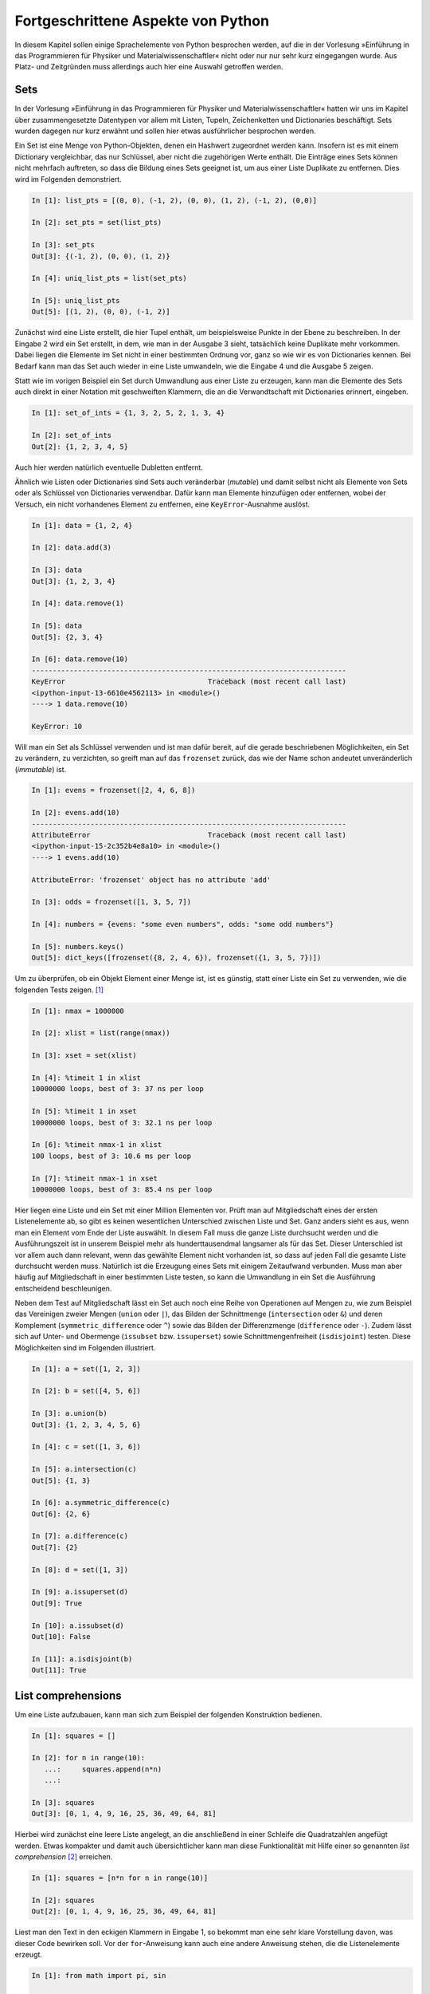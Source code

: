 .. _advanced:

***********************************
Fortgeschrittene Aspekte von Python
***********************************

In diesem Kapitel sollen einige Sprachelemente von Python besprochen
werden, auf die in der Vorlesung »Einführung in das Programmieren für Physiker
und Materialwissenschaftler« nicht oder nur nur sehr kurz eingegangen
wurde. Aus Platz- und Zeitgründen muss allerdings auch hier eine Auswahl
getroffen werden.

====
Sets
====

In der Vorlesung »Einführung in das Programmieren für Physiker und
Materialwissenschaftler« hatten wir uns im Kapitel über zusammengesetzte
Datentypen vor allem mit Listen, Tupeln, Zeichenketten und Dictionaries
beschäftigt. Sets wurden dagegen nur kurz erwähnt und sollen hier etwas
ausführlicher besprochen werden.

Ein Set ist eine Menge von Python-Objekten, denen ein Hashwert zugeordnet
werden kann. Insofern ist es mit einem Dictionary vergleichbar, das nur
Schlüssel, aber nicht die zugehörigen Werte enthält. Die Einträge eines
Sets können nicht mehrfach auftreten, so dass die Bildung eines Sets
geeignet ist, um aus einer Liste Duplikate zu entfernen. Dies wird im
Folgenden demonstriert.

.. sourcecode:: ipython

   In [1]: list_pts = [(0, 0), (-1, 2), (0, 0), (1, 2), (-1, 2), (0,0)]

   In [2]: set_pts = set(list_pts)
   
   In [3]: set_pts
   Out[3]: {(-1, 2), (0, 0), (1, 2)}
   
   In [4]: uniq_list_pts = list(set_pts)
   
   In [5]: uniq_list_pts
   Out[5]: [(1, 2), (0, 0), (-1, 2)]

Zunächst wird eine Liste erstellt, die hier Tupel enthält, um beispielsweise
Punkte in der Ebene zu beschreiben. In der Eingabe 2 wird ein Set erstellt,
in dem, wie man in der Ausgabe 3 sieht, tatsächlich keine Duplikate mehr
vorkommen. Dabei liegen die Elemente im Set nicht in einer bestimmten Ordnung vor, 
ganz so wie wir es von Dictionaries kennen. Bei Bedarf kann man das Set auch
wieder in eine Liste umwandeln, wie die Eingabe 4 und die Ausgabe 5 zeigen.

Statt wie im vorigen Beispiel ein Set durch Umwandlung aus einer Liste zu
erzeugen, kann man die Elemente des Sets auch direkt in einer Notation mit
geschweiften Klammern, die an die Verwandtschaft mit Dictionaries erinnert,
eingeben.

.. sourcecode:: ipython

   In [1]: set_of_ints = {1, 3, 2, 5, 2, 1, 3, 4}
   
   In [2]: set_of_ints
   Out[2]: {1, 2, 3, 4, 5}

Auch hier werden natürlich eventuelle Dubletten entfernt.

Ähnlich wie Listen oder Dictionaries sind Sets auch veränderbar (*mutable*) und
damit selbst nicht als Elemente von Sets oder als Schlüssel von Dictionaries
verwendbar. Dafür kann man Elemente hinzufügen oder entfernen, wobei der
Versuch, ein nicht vorhandenes Element zu entfernen, eine ``KeyError``-Ausnahme
auslöst.

.. sourcecode:: ipython

   In [1]: data = {1, 2, 4}
   
   In [2]: data.add(3)
   
   In [3]: data
   Out[3]: {1, 2, 3, 4}
   
   In [4]: data.remove(1)
   
   In [5]: data
   Out[5]: {2, 3, 4}

   In [6]: data.remove(10)
   ---------------------------------------------------------------------------
   KeyError                                  Traceback (most recent call last)
   <ipython-input-13-6610e4562113> in <module>()
   ----> 1 data.remove(10)

   KeyError: 10

Will man ein Set als Schlüssel verwenden und ist man dafür bereit, auf die gerade
beschriebenen Möglichkeiten, ein Set zu verändern, zu verzichten, so greift man
auf das ``frozenset`` zurück, das wie der Name schon andeutet unveränderlich
(*immutable*) ist.

.. sourcecode:: ipython

   In [1]: evens = frozenset([2, 4, 6, 8])
   
   In [2]: evens.add(10)
   ---------------------------------------------------------------------------
   AttributeError                            Traceback (most recent call last)
   <ipython-input-15-2c352b4e8a10> in <module>()
   ----> 1 evens.add(10)

   AttributeError: 'frozenset' object has no attribute 'add'
   
   In [3]: odds = frozenset([1, 3, 5, 7])
   
   In [4]: numbers = {evens: "some even numbers", odds: "some odd numbers"}
   
   In [5]: numbers.keys()
   Out[5]: dict_keys([frozenset({8, 2, 4, 6}), frozenset({1, 3, 5, 7})])

Um zu überprüfen, ob ein Objekt Element einer Menge ist, ist es günstig,
statt einer Liste ein Set zu verwenden, wie die folgenden Tests zeigen.
[#ipython]_

.. sourcecode:: ipython

   In [1]: nmax = 1000000

   In [2]: xlist = list(range(nmax))

   In [3]: xset = set(xlist)

   In [4]: %timeit 1 in xlist
   10000000 loops, best of 3: 37 ns per loop

   In [5]: %timeit 1 in xset
   10000000 loops, best of 3: 32.1 ns per loop

   In [6]: %timeit nmax-1 in xlist
   100 loops, best of 3: 10.6 ms per loop

   In [7]: %timeit nmax-1 in xset
   10000000 loops, best of 3: 85.4 ns per loop

Hier liegen eine Liste und ein Set mit einer Million Elementen vor. Prüft man
auf Mitgliedschaft eines der ersten Listenelemente ab, so gibt es keinen
wesentlichen Unterschied zwischen Liste und Set. Ganz anders sieht es aus,
wenn man ein Element vom Ende der Liste auswählt. In diesem Fall muss die
ganze Liste durchsucht werden und die Ausführungszeit ist in unserem Beispiel
mehr als hunderttausendmal langsamer als für das Set. Dieser Unterschied ist
vor allem auch dann relevant, wenn das gewählte Element nicht vorhanden ist,
so dass auf jeden Fall die gesamte Liste durchsucht werden muss. Natürlich
ist die Erzeugung eines Sets mit einigem Zeitaufwand verbunden. Muss man aber
häufig auf Mitgliedschaft in einer bestimmten Liste testen, so kann die Umwandlung
in ein Set die Ausführung entscheidend beschleunigen.

Neben dem Test auf Mitgliedschaft lässt ein Set auch noch eine Reihe von
Operationen auf Mengen zu, wie zum Beispiel das Vereinigen zweier Mengen (``union``
oder ``|``), das Bilden der Schnittmenge (``intersection`` oder ``&``) und deren
Komplement (``symmetric_difference`` oder ``^``) sowie das Bilden der Differenzmenge
(``difference`` oder ``-``). Zudem lässt sich auf Unter- und Obermenge (``issubset``
bzw. ``issuperset``) sowie Schnittmengenfreiheit (``isdisjoint``) testen. Diese
Möglichkeiten sind im Folgenden illustriert.

.. sourcecode:: ipython

   In [1]: a = set([1, 2, 3])
   
   In [2]: b = set([4, 5, 6])
   
   In [3]: a.union(b)
   Out[3]: {1, 2, 3, 4, 5, 6}
   
   In [4]: c = set([1, 3, 6])
   
   In [5]: a.intersection(c)
   Out[5]: {1, 3}
   
   In [6]: a.symmetric_difference(c)
   Out[6]: {2, 6}
   
   In [7]: a.difference(c)
   Out[7]: {2}
   
   In [8]: d = set([1, 3])
   
   In [9]: a.issuperset(d)
   Out[9]: True
   
   In [10]: a.issubset(d)
   Out[10]: False
   
   In [11]: a.isdisjoint(b)
   Out[11]: True

.. _listcomprehensions:

===================
List comprehensions
===================

Um eine Liste aufzubauen, kann man sich zum Beispiel der folgenden Konstruktion
bedienen.

.. sourcecode:: ipython

   In [1]: squares = []
   
   In [2]: for n in range(10):
      ...:     squares.append(n*n)
      ...:     
   
   In [3]: squares
   Out[3]: [0, 1, 4, 9, 16, 25, 36, 49, 64, 81]

Hierbei wird zunächst eine leere Liste angelegt, an die anschließend in einer
Schleife die Quadratzahlen angefügt werden. Etwas kompakter und damit auch
übersichtlicher kann man diese Funktionalität mit Hilfe einer so genannten
*list comprehension* [#listcomprehension]_ erreichen. 

.. sourcecode:: ipython

   In [1]: squares = [n*n for n in range(10)]
   
   In [2]: squares
   Out[2]: [0, 1, 4, 9, 16, 25, 36, 49, 64, 81]

Liest man den Text in den eckigen Klammern in Eingabe 1, so bekommt man eine
sehr klare Vorstellung davon, was dieser Code bewirken soll. Vor der
``for``-Anweisung kann auch eine andere Anweisung stehen, die die Listenelemente
erzeugt.

.. sourcecode:: ipython

   In [1]: from math import pi, sin
   
   In [2]: [(0.1*pi*n, sin(0.1*pi*n)) for n in range(6)]
   Out[2]: [(0.0, 0.0),
    (0.3141592653589793, 0.3090169943749474),
    (0.6283185307179586, 0.5877852522924731),
    (0.9424777960769379, 0.8090169943749475),
    (1.2566370614359172, 0.9510565162951535),
    (1.5707963267948966, 1.0)]

List comprehensions sind nicht nur häufig übersichtlicher, sondern in der
Ausführung auch etwas schneller. [#timeit]_

.. sourcecode:: ipython

   In [1]: %%timeit result = []
      ...: for n in range(1000):
      ...:     result.append(n*n)
      ...: 
   10000 loops, best of 3: 91.8 µs per loop
   
   In [2]: %timeit result = [n*n for n in range(1000)]
   10000 loops, best of 3: 54.4 µs per loop

In unserem Fall ist die list comprehension also um fast einen Faktor 1,7 schneller.

Die Syntax von list comprehensions ist nicht auf die bisher beschriebenen
einfachen Fälle beschränkt. Sie lässt zum Beispiel auch das Schachteln von
Schleifen zu.

.. sourcecode:: ipython

   In [1]: [x**y for y in range(1, 4) for x in range(2, 5)]
   Out[1]: [2, 3, 4, 4, 9, 16, 8, 27, 64]
   
   In [2]: result = []
   
   In [3]: for y in range(1, 4):
      ...:     for x in range(2, 5):
      ...:         result.append(x**y)
      ...:      
   
   In [4]: result
   Out[4]: [2, 3, 4, 4, 9, 16, 8, 27, 64]

Wie man sieht, sind die ``for``-Schleifen in der list comprehension von der
äußersten zur innersten Schleife anzugeben, wobei man auch mehr als zwei Schleifen
schachteln kann.

Man kann das Hinzufügen zur Liste zusätzlich noch von Bedingungen abhängig machen.
Im folgenden Beispiel wird das Tupel nur in die Liste aufgenommen, wenn die erste
Zahl ohne Rest durch die zweite Zahl teilbar ist.

.. sourcecode:: ipython

   In [1]: [(x, y) for x in range(1, 11) for y in range(2, x) if x % y==0]
   Out[1]: [(4, 2), (6, 2), (6, 3), (8, 2), (8, 4), (9, 3), (10, 2), (10, 5)]

Als kleines Anwendungsbeispiel betrachten wir den Quicksort-Algorithmus zur
Sortierung von Listen. Die Idee hierbei besteht darin, ein Listenelement zu
nehmen und die kleineren Elemente in einer rekursiv sortierten Liste diesem
Element voranzustellen und die anderen Elemente sortiert anzuhängen.

.. sourcecode:: ipython

   In [1]: def quicksort(x):
      ...:     if len(x) < 2: return x
      ...:     return (quicksort([y for y in x[1:] if y < x[0]])
      ...:             +x[0:1]
      ...:             +quicksort([y for y in x[1:] if x[0] <= y]))
   
   In [2]: import random
   
   In [3]: liste = [random.randint(1, 100) for n in range(10)]
   
   In [4]: liste
   Out[4]: [51, 93, 66, 62, 46, 87, 91, 41, 3, 40]
   
   In [5]: quicksort(liste)
   Out[5]: [3, 40, 41, 46, 51, 62, 66, 87, 91, 93]

Das Konzept der list comprehension lässt sich auch auf Sets und Dictionaries
übertragen. Letzteres ist im folgenden Beispiel gezeigt.

.. sourcecode:: ipython

   In [25]: s = 'Augsburg'

   In [26]: {x: s.count(x) for x in s}
   Out[26]: {'A': 1, 'b': 1, 'r': 1, 's': 1, 'u': 2, 'g': 2}

Wie wir gesehen haben, kann eine list comprehension zum einen aus einer Liste
durch Anwendung einer Funktion eine andere Liste machen und zum anderen
Listenelemente zur Aufnahme in die neue Liste mit Hilfe einer Bedingung
auswählen. Diese beiden Komponenten können gemeinsam oder auch einzeln
vorkommen.  In letzterem Fall kann man alternativ die ``map``-Funktion bzw. die
``filter``-Funktion verwenden. Beide sind zentrale Elemente des so genannten
funktionalen Programmierens. 

``map`` wendet die im ersten Argument angegebene Funktion auf die im zweiten
Argument angegebene Liste an. Um eine Liste von Quadratzahlen zu erzeugen,
kann man statt einer expliziten ``for``-Schleife auch eine der beiden
folgenden Möglichkeiten verwenden:

.. sourcecode:: ipython

   In [1]: [x*x for x in range(1, 11)]
   Out[1]: [1, 4, 9, 16, 25, 36, 49, 64, 81, 100]
   
   In [2]: quadrate = map(lambda x: x*x, range(1, 11))

   In [3]: list(quadrate)
   Out[3]: [1, 4, 9, 16, 25, 36, 49, 64, 81, 100]

Eine nützliche Anwendung der ``map``-Funktion besteht darin, die nach dem
Einlesen numerischer Daten zunächst vorhandenen Strings in Floats umzuwandeln:

.. sourcecode:: ipython

   In [1]: s = "0.1 0.2 0.4 -0.5"
   
   In [2]: zeilenelemente = map(float, s.split())

   In [3]: list(zeilenelemente)
   Out[3]: [0.1, 0.2, 0.4, -0.5]

Bei der ``filter``-Funktion muss die als erstes Argument angegebene Funktion
einen Wahrheitswert zurückgeben, der darüber entscheidet, ob ein Element
der Sequenz im zweiten Argument übernommen wird oder nicht.

.. sourcecode:: ipython

   In [1]: initialen = filter(lambda x: x.isupper(), 'Albert Einstein')

   In [2]: "".join(initialen)
   Out[2]: 'AE'

Zur Abwechslung haben wir hier statt einer Liste eine Zeichenkette verwendet,
die Zeichen für Zeichen abgearbeitet wird. Das Ergebnis enthält die Großbuchstaben
der Zeichenkette.

Zu den wesentlichen Elementen des funktionalen Programmierens gehört auch die
``reduce``-Funktion. Während sie in Python 2 noch zum normalen Sprachumfang
gehörte, muss sie in Python 3 aus dem ``functools``-Modul importiert werden
[#gvrblog]_. Tatsächlich gibt es für viele Anwendungsfälle angepasste
Funktionen als Ersatz, wie wir gleich noch sehen werden.

Als erstes Argument muss ``reduce`` eine Funktion bekommen, die
zwei Argumente verarbeitet. ``reduce`` wendet dann die Funktion auf die ersten
beiden Elemente der als zweites Argument angegebenen Liste an, verarbeitet dann
entsprechend das Ergebnis und das dritte Element der Liste und fährt so fort
bis das Ende der Liste erreicht ist. Die folgende Implementation der Fakultät
illustriert dies.

.. sourcecode:: ipython

   In [1]: import functools
   
   In [2]: factorial = lambda n: functools.reduce(lambda x, y: x*y, range(1, n+1))
   
   In [3]: factorial(6)
   Out[3]: 720

Entsprechend lässt sich auch die Summe der Elemente einer Liste bestimmen.

.. sourcecode:: ipython

   In [1]: reduce(lambda x, y: x+y, [0.1, 0.3, 0.7])
   Out[1]: 1.1
   
   In [2]: sum([0.1, 0.3, 0.7])
   Out[2]: 1.1

Wie die zweite Eingabe zeigt, stellt Python zu diesem Zweck auch direkt die
``sum``-Funktion zur Verfügung. Ähnliches gilt für die Verwendung der Oder- und
der Und-Verknüpfung in der ``reduce``-Funktion, die direkt durch die ``any``-
bzw. ``all``-Funktion abgedeckt werden.

.. sourcecode:: ipython

   In [1]: any([x % 2 for x in [2, 5, 6]])
   Out[1]: True
   
   In [2]: all([x % 2 for x in [2, 5, 6]])
   Out[2]: False

In der ersten Eingabe wird überprüft, ob mindestens ein Element der Liste
ungerade ist, während die zweite Eingabe überprüft, ob alle Elemente ungerade
sind.

Zum Abschluss dieses Kapitels wollen wir noch zwei äußerst praktische
eingebaute Funktionen erwähnen, die, falls sie nicht existieren würden, mit
list comprehensions realisiert werden könnten. Häufig benötigt man bei der
Iteration über eine Liste in einer ``for``-Schleife noch den Index des
betreffenden Eintrags. Dies lässt sich mit Hilfe der ``enumerate``-Funktion
sehr einfach realisieren.

.. sourcecode:: ipython

   In [1]: for nr, text in enumerate(['eins', 'zwei', 'drei']):
      ...:     print(nr+1, text)
      ...:     
   1 eins
   2 zwei
   3 drei

Die ``enumerate``-Funktion gibt also für jedes Element der Liste ein Tupel
zurück, das aus dem Index und dem entsprechenden Element besteht. Dabei beginnt
die Zählung wie immer in Python bei Null.

Es kommt auch immer wieder vor, dass man zwei oder mehr Listen parallel in einer
``for``-Schleife abarbeiten möchte. Dann ist die ``zip``-Funktion von Nutzen,
die aus den Einträgen mit gleichem Index nach dem Reißverschlussprinzip Tupel
zusammenbaut.

.. sourcecode:: ipython

   In [1]: a = [1, 2, 3]
   
   In [2]: b = [4, 5, 6]
   
   In [3]: ab = zip(a, b)

   In [4]: list(ab)
   Out[4]: [(1, 4), (2, 5), (3, 6)]

Sollten die beteiligten Listen verschieden lang sein, so ist die Länge der
neuen Liste durch die kürzeste der eingegebenen Listen bestimmt.

Man kann die ``zip``-Funktion zum Beispiel dazu verwenden, um elegant
Mittelwerte aus aufeinanderfolgenden Listenelementen zu berechnen.

.. sourcecode:: ipython

   In [1]: data = [1, 4, 5, 3, -1, 2]
   
   In [2]: for x, y in zip(data[:-1], data[1:]):
      ...:     print((x+y)/2)
      ...:     
   2.5
   4.5
   4.0
   1.0
   0.5

.. _generatoren:

==========================
Generatoren und Iteratoren
==========================

Es kommt häufig vor, dass man Listen mit einer list comprehension erzeugt, nur
um anschließend über diese Liste zu iterieren. Dabei reicht es völlig aus, wenn
die jeweiligen Elemente erst bei Bedarf erzeugt werden. Somit ist es nicht mehr
erforderlich, die ganze Liste im Speicher bereitzuhalten, was bei großen Listen
durchaus zum Problem werden könnte.

Will man die Listenerzeugung vermeiden, so kann man statt einer
list comprehension einen Generatorausdruck verwenden. Die beiden unterscheiden
sich syntaktisch dadurch, dass die umschließenden eckigen Klammern der
list comprehension durch runde Klammern ersetzt werden.

.. sourcecode:: ipython

   In [1]: quadrate = (x*x for x in xrange(4))
   
   In [2]: quadrate
   Out[2]: <generator object <genexpr> at 0x39e4a00>
   
   In [3]: for q in quadrate:
      ...:     print q
      ...:     
   0
   1
   4
   9

Man kann die Werte des Generatorausdruck auch explizit durch Verwendung der
zugehörigen ``__next__``-Methode abrufen. Allerdings sind die Werte nach dem obigen
Beispiel bereits abgearbeitet, so dass die ``__next__``-Methode in einer
``StopIteration``-Ausnahme resultiert. Damit wird angezeigt, dass bereits alle
Wert ausgegeben wurden. Die ``StopIteration``-Ausnahme war auch in der
``for``-Schleife verantwortlich dafür, dass diese beendet wurde.

.. sourcecode:: ipython

   In [4]: next(quadrate)
   ---------------------------------------------------------------------------
   StopIteration                             Traceback (most recent call last)
   <ipython-input-4-ec579e92187a> in <module>()
   ----> 1 quadrate.next()
   
   StopIteration: 
   
   In [5]: quadrate = (x*x for x in xrange(4))
   
   In [6]: next(quadrate)
   Out[6]: 0
   
   In [7]: next(quadrate)
   Out[7]: 1
   
   In [8]: next(quadrate)
   Out[8]: 4
   
   In [9]: next(quadrate)
   Out[9]: 9


   In [10]: next(quadrate)
   ---------------------------------------------------------------------------
   StopIteration                             Traceback (most recent call last)
   <ipython-input-10-ec579e92187a> in <module>()
   ----> 1 quadrate.next()
   
   StopIteration: 

In Eingabe 5 wurde der Generatorausdruck neu initialisiert, so dass er wieder
vier Werte liefern konnte. Am Ende wird dann wiederum die
``StopIteration``-Ausnahme ausgelöst. Natürlich kann man diese Ausnahme auch
abfangen, wie in folgendem Beispiel gezeigt wird.

.. sourcecode:: ipython

   In [1]: def q():
      ...:     try:
      ...:         return quadrate.next()
      ...:     except StopIteration:
      ...:         return "Das war's mit den Quadratzahlen."
      ...:     
   
   In [2]: quadrate = (x*x for x in xrange(4))
   
   In [3]: [q() for n in range(5)]
   Out[3]: [0, 1, 4, 9, "Das war's mit den Quadratzahlen."]

Aus Sequenzen kann man mit Hilfe der eingebauten ``iter``-Funktion Iteratoren
konstruieren.

.. sourcecode:: ipython

   In [1]: i = iter([1, 2, 3])
   
   In [2]: next(i)
   Out[2]: 1
   
   In [3]: next(i)
   Out[3]: 2
   
   In [4]: next(i)
   Out[4]: 3
   
   In [5]: next(i)
   ---------------------------------------------------------------------------
   StopIteration                             Traceback (most recent call last)
   <ipython-input-5-e590fe0d22f8> in <module>()
   ----> 1 next(i)
   
   StopIteration:

In der Eingabe 1 wird ein Iterator erzeugt, der über eine ``__next__``-Methode
verfügt und nach dem Abarbeiten der Liste eine ``StopIteration``-Ausnahme
auslöst. Iteratoren kann man auch über eine Klassendefinition erhalten, wie im
folgenden Beispiel für die Fibonacci-Zahlen gezeigt ist.

.. sourcecode:: ipython

   In [1]: class Fibonacci(object):
      ...:     def __init__(self, nmax):
      ...:         self.nmax = nmax 
      ...:         self.a = 0
      ...:         self.b = 1
      ...:     def __iter__(self):    
      ...:         return self
      ...:     def __next__(self):
      ...:         if self.nmax == 0:
      ...:             raise StopIteration
      ...:         self.b, self.a = self.b+self.a, self.b
      ...:         self.nmax = self.nmax-1
      ...:         return self.a
      ...:     
   
   In [2]: for n in Fibonacci(10):
      ...:     print(n, end=' ')
      ...:     
   1 1 2 3 5 8 13 21 34 55

Die ``__iter__``-Methode dieser Klasse gibt sich selbst zurück, während die
``__next__``-Methode das jeweils nächste Element zurückgibt. Nachdem die
ersten ``nmax`` Elemente der Fibonacci-Reihe erzeugt wurden, wird eine
``StopIteration``-Ausnahme ausgelöst, die zur Beendung der ``for``-Schleife in
Eingabe 2 führt.

Normalerweise wird es einfacher sein, statt einer solchen Klassendefinition
einen Generator zu schreiben. Dieser sieht auf den ersten Blick wie eine
Funktionsdefinition aus. Allerdings ist die ``return``-Anweisung durch eine
``yield``-Anweisung ersetzt, die dafür verantwortlich ist, den jeweils nächsten
Wert zurückzugeben. Bemerkenswert ist im Vergleich zu Funktionen außerdem, dass
die Werte der Funktionsvariablen nicht verlorengehen. Das folgende Beispiel
erzeugt die ersten Zeilen eines pascalschen Dreiecks.

.. sourcecode:: ipython

   In [1]: def pascaltriangle(n):
      ...:     coeff = 1
      ...:     yield coeff
      ...:     for m in range(n):
      ...:         coeff = coeff*(n-m)/(m+1)
      ...:         yield coeff
      ...:     raise StopIteration
   
   In [2]: for n in range(11):
      ...:     print " ".join(str(p).center(3) for p in pascaltriangle(n)).center(50)
      ...:     
                           1                         
                         1   1                       
                       1   2   1                     
                     1   3   3   1                   
                   1   4   6   4   1                 
                 1   5   10  10  5   1               
               1   6   15  20  15  6   1             
             1   7   21  35  35  21  7   1           
           1   8   28  56  70  56  28  8   1         
         1   9   36  84 126 126  84  36  9   1       
       1   10  45 120 210 252 210 120  45  10  1

In der letzten Zeile fungieren die Klammern der ``join``-Methode gleichzeitig als Klammern
für den Generatorausdruck.

|weiterfuehrend| Man kann ``yield`` auch benutzen, um Werte in die Funktion
einzuspeisen.  Auf diese Weise erhält man eine Koroutine. Dieses Konzept soll
hier jedoch nicht weiter diskutiert werden.

Abschließend sei noch erwähnt, dass das ``itertools``-Modul eine ganze Reihe von
nützlichen Iteratoren zur Verfügung stellt. Als Beispiel mögen Permutationen dienen.

.. sourcecode:: ipython

   In [1]: import itertools
   
   In [2]: for s in itertools.permutations("ABC"):
      ...:     print s
      ...:     
   ('A', 'B', 'C')
   ('A', 'C', 'B')
   ('B', 'A', 'C')
   ('B', 'C', 'A')
   ('C', 'A', 'B')
   ('C', 'B', 'A')


===========
Dekoratoren
===========

Dekoratoren sind ein Programmierkonstrukt, das man gelegentlich gewinnbringend
einsetzen kann, wie wir im Folgenden sehen werden. Aber selbst wenn man keine
eigenen Dekoratoren programmieren möchte, sollte man zumindest das Konzept
kennen. Es kommt immer wieder vor, dass bei der Verwendung von fremden
Python-Paketen Dekoratoren zum Einsatz kommen. Dies kann dann zum Beispiel
folgendermaßen aussehen:

.. code-block:: python

   @login_required
   def myfunc():
       """this function should only be executable by users properly logged in"""
       pass

Der Operator ``@`` weist hier auf die Verwendung eines Dekorators hin.

Bevor wir uns aber mit Dekoratoren beschäftigen, ist es nützlich, so genannte
Closures [#closure]_ zu diskutieren. Das Konzept soll an einem einfachen Beispiel
erläutert werden.

.. sourcecode:: ipython

   In [1]: def add_tax(taxrate):
      ...:     def _add_tax(value):
      ...:         return value*(1+0.01*taxrate)
      ...:     return _add_tax
      ...: 
   
   In [2]: add_mwst = add_tax(19)
   
   In [3]: add_reduzierte_mwst = add_tax(7)
   
   In [4]: for f in [add_mwst, add_reduzierte_mwst]:
      ...:     print('{:.2f}'.format(f(10)))
      ...:     
   11.90
   10.70

Mit ``add_tax`` haben wir hier eine Funktion definiert, die wiederum eine
Funktion zurückgibt. Das Interessante an dieser Konstruktion ist, dass die
zurückgegebene Funktion sich den Kontext merkt, in dem sie erzeugt wurde. In
unserem Beispiel bedeutet das, dass die Funktion ``_add_tax`` auf den Wert der
Variable ``taxrate``, also den Steuersatz, auch später noch zugreifen kann.
Dies wird deutlich, wenn wir zur Addition des vollen Mehrwertsteuersatzes die
Funktion ``add_mwst`` definieren.  Hierbei wird der Variable ``taxrate`` der
Wert 19 mitgegeben, der später beim Aufruf von ``add_mwst`` noch zur Verfügung
steht. Entsprechend definieren wir eine Funktion zur Addition des reduzierten
Mehrwertsteuersatzes. Am Beispiel der abschließenden Schleife wird deutlich,
dass die Funktionen wie gewünscht funktionieren.

Kommen wir nun zurück zu den Dekoratoren. Diese erlauben es, Funktionen oder
Klassen mit Zusatzfunktionalität zu versehen oder diese zu modifizieren. Wir
wollen uns hier auf Funktionen beschränken. Betrachten wir als ein erstes
Beispiel den folgenden Code:

.. sourcecode:: ipython

   In [1]: def register(func):
      ...:     print('{} registered'.format(func.__name__))
      ...:     return func
      ...: 
   
   In [2]: @register
      ...: def myfunc():
      ...:     print('executing myfunc')
      ...:     
   myfunc registered
   
   In [3]: myfunc()
   executing myfunc
   
   In [4]: @register
      ...: def myotherfunc():
      ...:     print('executing myotherfunc')
      ...:     
   myotherfunc registered
   
   In [5]: myotherfunc()
   executing myotherfunc

Hier haben wir zunächst einen Dekorator ``register`` definiert, der als
Argument eine Funktion erhält. Bevor er sie unverändert zurückgibt, registriert
er die Funktion, was hier durch eine einfache Ausgabe nur angedeutet wird. Der
Dekorator kann nun verwendet werden, indem vor der gewünschten Funktion die
Zeile ``@register`` eingefügt wird. Wie schon erwähnt, gibt der Operator ``@``
an, dass hier ein Dekorator verwendet wird, die folgende Funktion also
dekoriert wird. In der Eingabe 2 wird ``myfunc`` als Argument an ``register``
übergeben. Bei der Auswertung der Funktionsdefinition wird nun der
Ausgabebefehl ausgeführt. Später erfolgt dies nicht mehr, da der Dekorator
``register`` die Funktion ja unverändert zurückgegeben hat. Die Eingabe 4
zeigt, dass der Dekorator mit einer beliebigen Funktion verwendet werden kann.

Wenden wir uns nun einem etwas komplexeren Beispiel zu.
Wir haben in dem untenstehenden Code-Beispiel in den Zeilen 17-21 die
Minimalvariante einer rekursiven Funktion für die Berechnung der Fakultät
programmiert. Diese Funktion soll nun so modifiziert werden, dass
Logging-Information ausgegeben wird. Zu Beginn der Funktion soll ausgegeben
werden, mit welchem Argument die Funktion aufgerufen wurde und am Ende sollen
zusätzlich das Ergebnis und die seit dem Aufruf verstrichene Zeit ausgegeben
werden.

Natürlich könnte die entsprechende Funktionalität direkt in die Funktion
programmiert werden, aber es spricht einiges dagegen, so vorzugehen.  Die
Fähigkeit, Logging-Information auszugeben, hat nichts mit der Berechnung der
Fakultät zu tun, und daher ist es besser, die beiden Funktionalitäten sauber zu
trennen. Dies wird deutlich, wenn man bedenkt, dass die Ausgabe von
Logging-Information vor allem in der Entwicklungsphase erforderlich ist und
später wahrscheinlich entfernt werden soll. Dann müsste man wieder in das
Innere der Funktion eingreifen und die richtigen Zeilen identifizieren, die
entfernt werden müssen. Außerdem ist die Ausgabe von Logging-Information etwas,
was nicht nur für unsere spezielle Funktion nützlich ist, sondern auch in
anderen Fällen verwendet werden kann. Dies spricht wiederum dafür, diese
Funktionalität aus der eigentlichen Funktion fernzuhalten.

Genau dieses Ziel ist in dem folgenden Code realisiert, in dem die Funktion
``factorial`` mit einem Dekorator versehen ist.

.. code-block:: python
   :linenos:
   
   import time
   from itertools import chain

   def logging(func):
       def func_with_log(*args, **kwargs):
           argumente = ', '.join(map(repr, chain(args, kwargs.items())))
           print('calling {}({})'.format(func.__name__, argumente))
           start = time.time()
           result = func(*args, **kwargs)
           elapsed = time.time()-start
           print('got {}({}) = {} in {:5.3f} ms'.format(
                   func.__name__, argumente, result, elapsed*1000
                                                       ))
           return result
       return func_with_log
           
   @logging
   def factorial(n):
       if n == 1:
           return 1
       else:
           return n*factorial(n-1)

   factorial(5)

Sehen wir uns nun also den Dekorator ``logging`` in den Zeilen 4-14 an. Wie
schon angedeutet, wird die Funktion ``factorial`` als Argument ``func`` an die
Funktion ``logging`` übergeben. Der wesentliche Teil von ``logging`` besteht
darin, eine neue Funktion, die hier den Namen ``func_with_log`` trägt, zu
definieren, die die Funktion ``func`` ersetzen wird. Die Definition in den Zeilen
5-13 ist absichtlich allgemeiner gehalten als es für uns Beispiel notwendig
wäre. So lässt sich der Dekorator auch in anderen Fällen direkt einsetzen.
Daher lassen wir in Zeile 5 eine allgemeine Übergabe von Variablen in einem
Tupel ``args`` und einem Dictionary ``kwargs`` zu.

Die zugehörigen Werte werden in der Zeile 6 durch Kommas separiert zu einem
String zusammengebaut. Dabei übernimmt die aus dem ``itertools``-Modul
importierte Funktion ``chain`` die Aufgabe, die Elemente des Tupels ``args`` und der
Schlüssel-Wert-Tupel des Dictionaries ``kwargs`` zu einer einzigen Sequenz
zusammenzufassen. Mit Hilfe der ``map``-Funktion wird zu jedem Element mit
Hilfe der ``repr``-Funktion die zugehörige Darstellung erzeugt. Die
``join``-Funktion baut diese Darstellung schließlich zu einem String zusammen.
Nachdem dieses Verfahren etwas komplexer ist, sei angemerkt, dass dieses
Vorgehen nichts mit dem Dekorator an sich zu tun hat. Vielmehr ist es durch
unsere Anforderung bedingt, Logging-Information einschließlich der
Aufrufparameter ausgeben zu können, und dies nicht nur für die
``factorial``-Funktion, sondern in einem möglichst allgemeinen Fall. Die
Ausgabe der Logging-Information erfolgt in Zeile 7. Zeile 8 bestimmt den
Startzeitpunkt. In diesem Zusammenhang wurde in Zeile 1 das ``time``-Modul
importiert.

Nach diesen Vorarbeiten wird in Zeile 9 die eigentliche Funktion, die die
Fakultät berechnen soll, aufgerufen. Typischerweise wird die ursprüngliche
Funktion tatsächlich aufgerufen. Allerdings ist dies nicht unbedingt notwendig.
Man könnte stattdessen hier einfach einen Hinweis ausgeben, dass nun die Fakultät
zu berechnen wäre. Auf diese Weise würde man jedoch kein Ergebnis für die 
Fakultät erhalten.

Nachdem die ``factorial``-Funktion ihr Ergebnis zurückgegeben hat, wird in
Zeile 10 die verstrichene Zeit bestimmt und in Zeile 11 in Millisekunden
gemeinsam mit dem Ergebnis ausgegeben. Abschließend soll die dekorierte
Funktion das berechnete Resultat zurückgeben. Damit ist die Definition der
dekorierten Funktion beendet und der Dekorator gibt diese Funktion in Zeile 14
zurück.

Ruft man in Zeile 24 nun die Funktion ``factorial`` auf, so wird wegen des
``logging``-Dekorators in Wirklichkeit die gerade besprochene, dekorierte
Funktion ausgeführt. Man erhält somit die folgende Ausgabe:


.. code-block:: python

   calling factorial(5)
   calling factorial(4)
   calling factorial(3)
   calling factorial(2)
   calling factorial(1)
   got factorial(1) = 1 in 0.004 ms
   got factorial(2) = 2 in 0.085 ms
   got factorial(3) = 6 in 0.163 ms
   got factorial(4) = 24 in 0.281 ms
   got factorial(5) = 120 in 0.524 ms

In dieser Ausgabe ist gut zu sehen, wie durch die rekursive Abarbeitung
nacheinander die Fakultät von 5, von 4, von 3, von 2 und von 1 berechnet
wird. Die Ausführungen sind geschachtelt, denn die Berechnung der Fakultät
von 2 kann erst beendet werden, wenn die Fakultät von 1 bestimmt wurde.
Entsprechend benötigt die Berechnung der Fakultät von 5 auch mehr Zeit
als die Berechnung der Fakultät von 4 usw. Der ``logging``-Dekorator erlaubt
somit Einblicke in die Abarbeitung der rekursiven Funktion ohne dass
wir in diese Funktion direkt eingreifen mussten.

Abschließend betrachten wir noch ein weiteres Anwendungsbeispiel, das besonders
dann von Interesse ist, wenn die Ausführung einer Funktion relativ aufwändig
ist. Dann kann es sinnvoll sein, Ergebnisse aufzubewahren und auf diese bei
einem erneuten Aufruf mit den gleichen Argumenten wieder zuzugreifen. Dies
setzt natürlich eine deterministische Funktion voraus, also eine Funktion,
deren Ergebnis nur von den übergebenen Argumenten abhängt. Außerdem wird der
Gewinn an Rechenzeit mit Speicherplatz bezahlt.  Dies ist jedoch normalerweise
unproblematisch, so lange sich die Zahl verschiedener Argumentwerte in Grenzen
hält.

.. code-block:: python
   :linenos:
   
   import functools

   def memoize(func):
       cache = {}
       @functools.wraps(func)
       def _memoize(*args):
           if args in cache:
               return cache[args]
           result = func(*args)
           cache[args] = result
           return result
       return _memoize
           
   @logging
   @memoize
   def factorial(n):
       if n == 1:
           return 1
       else:
           return n*factorial(n-1)

Im ``memoize``-Dekorator ist hier eine Closure realisiert, die es der Funktion
``_memoize`` erlaubt, auch später auf das Dictionary ``cache`` zuzugreifen, in
dem die Ergebnisse gespeichert werden. Hierzu eignet sich ein Dictionary, weil
man die Argumente in Form des Tupels ``args`` als Schlüssel hinterlegen kann.
Allerdings ist es nicht möglich, auch ein eventuelles Dictionary ``kwargs``
im Schlüssel unterzubringen. Argumente, die mit Schlüsselworten übergeben
werden, sind hier somit nicht erlaubt.

Aus den Zeilen 14 und 15 ersieht man, dass Dekoratoren auch geschachtelt werden
können. Die Funktion ``factorial`` wird zunächst mit dem ``memoize``-Dekorator
versehen. Die so dekorierte Funktion wird dann mit dem ``logging``-Dekorator
versehen. Eine Schwierigkeit besteht hier allerdings darin, dass der 
``logging``-Dekorator für ein korrektes Funktionieren den Namen der ursprünglichen
Funktion, also ``factorial`` benötigt. Aus diesem Grunde verwendet man in Zeile 5
den ``wraps``-Dekorator aus dem ``functools``-Modul, der dafür sorgt, dass Name
und Dokumentationsstring diejenigen der Funktion ``func`` und nicht der Funktion
``_memoize`` sind.

Im Folgenden ist die Funktionsweise des ``memoize``-Dekorators gezeigt.

.. sourcecode:: ipython

   In [1]: factorial(4)
   calling factorial(4)
   calling factorial(3)
   calling factorial(2)
   calling factorial(1)
   got factorial(1) = 1 in 0.005 ms
   got factorial(2) = 2 in 0.063 ms
   got factorial(3) = 6 in 0.252 ms
   got factorial(4) = 24 in 0.369 ms
   Out[2]: 24
   
   In [2]: factorial(3)
   calling factorial(3)
   got factorial(3) = 6 in 0.007 ms
   Out[3]: 6

Beim ersten Aufruf der Funktion ``factorial`` wird die Fakultät rekursiv
ausgewertet wie wir das schon weiter oben gesehen haben. Dabei werden aber die
berechneten Werte im Dictionary ``cache`` gespeichert. Ruft man nun die
Funktion mit einem Argument auf, dessen Fakultät bereits berechnet wurde,
kann direkt auf das Ergebnis im Cache zugegriffen werden. Dies zeigt sich
daran, dass keine rekursive Berechnung mehr durchgeführt wird und die
benötigte Zeit bis zur Rückgabe des Ergebnisses sehr kurz ist.

Abschließend sei noch kurz erwähnt, dass Dekoratoren auch ein Argument haben
können, das wie üblich in Klammern angegeben wird. Dabei ist zu beachten, dass
dem Dekorator dann nicht mehr wie in den hier diskutierten Beispielen die zu
dekorierende Funktion übergeben wird, sondern das angegebene Argument. Die zu
dekorierende Funktion wird dafür dann an die im Dekorator definierte Funktion
übergeben.

=========
Ausnahmen
=========

Bereits in der »Einführung in das Programmieren« hatten wir Ausnahmen (*exceptions*)
kennengelernt und gesehen, wie man mit einem ``except``-Block auf eine Ausnahme
reagieren kann. Zudem haben wir im Abschnitt :ref:`generatoren` eine Anwendung
gesehen, in der wir selbst eine Ausnahme ausgelöst haben, nämlich eine
``StopIteration``-Ausnahme. Im Folgenden sollen noch einige Aspekte von Ausnahmen
diskutiert werden, die bis jetzt zu kurz kamen.

Grundsätzlich ist es sinnvoll, möglichst spezifisch auf Ausnahmen zu reagieren.
Daher sollte zum einen der ``try``-Block kurz gehalten werden, um einen
möglichst direkten Zusammenhang zwischen Ausnahme und auslösendem Code zu
garantieren. Zum anderen sollten nicht unnötig viele Ausnahmen gleichzeitig in
einem ``except``-Block abgefangen werden.

.. sourcecode:: ipython

   In [1]: try:
      ...:     datei = open('test.dat')
      ...: except IOError as e:
      ...:     print('abgefangener Fehler:', e)
      ...: else:
      ...:     content = datei.readlines()
      ...:     datei.close()
      ...:     
   
   In [2]: content
   Out[2]: ['Das ist der Inhalt der Test-Datei.\n']
   
   In [3]: try:
      ...:     datei = open('test.dat')
      ...: except IOError as e:
      ...:     print('abgefangener Fehler:', e)
      ...: else:
      ...:     content = datei.readlines()
      ...:     datei.close()
      ...:     
   abgefangener Fehler: [Errno 2] No such file or directory: 'test.dat'

Bei der ersten Eingabe ist die Datei ``test.dat`` vorhanden und kann geöffnet
werden.  Der ``except``-Block wird daher übersprungen und der ``else``-Block
ausgeführt. Im Prinzip hätte man den Inhalt des ``else``-Blocks auch im
``try``-Block unterbringen können. Die hier gezeigte Variante hat jedoch den
Vorteil, dass der Zusammenhang zwischen dem Versuch, eine Datei zu öffnen, und
der eventuellen ``IOError``-Ausnahme eindeutig ist. In der Eingabe 3 ist die
Datei ``test.dat`` nicht vorhanden, und es wird der ``except``-Block
ausgeführt. Die Variable ``e`` nach dem Schlüsselwort ``as`` enthält dabei
Informationen, die beim Auslösen der Ausnahme übergeben wurden und hier im
``except``-Block zur Information des Benutzers ausgegeben werden. Der
``else``-Block wird hier im Gegensatz zum ersten Fall nicht ausgeführt.

Wenn die Ausführung des Codes im ``try``-Block potentiell zu verschiedenen Ausnahmen
führen kann, ist es sinnvoll, mehrere ``except``-Blöcke vorzusehen, wie das folgende
Beispiel zeigt.

.. code-block:: python
   :linenos:

   def myfunc(x):
       mydict = {1: 'eins', 2: 'zwei'}
       try:
           print(mydict[int(x)])
       except KeyError as e:
           print('KeyError:', e)
       except TypeError as e:
           print('TypeError:', e)
   
   myfunc(1.5)
   myfunc(5.5)
   myfunc(1+3j)

Während der Funktionsaufruf in Zeile 10 keine Ausnahme auslöst, führen die
Aufrufe in den Zeilen 11 und 12 zu einem ``KeyError``, da es den Schlüssel ``5``
in ``mydict`` nicht gibt, bzw. zu einem ``TypeError`` weil sich die komplexe
Zahl ``1+3j`` nicht in einen Integer umwandeln lässt. Die Ausgabe sieht
dementsprechend folgendermaßen aus::

   eins
   KeyError: 5
   TypeError: can't convert complex to int

In diesem Beispiel wird Code wiederholt. Dies lässt sich verhindern, wenn
man die Funktion wie folgt definiert.

.. code-block:: python
   :linenos:

   def myfunc(x):
       mydict = {1: 'eins', 2: 'zwei'}
       try:
           print(mydict[int(x)])
       except (KeyError, TypeError) as e:
           print(": ".join([type(e).__name__, str(e)]))

Möchte man alle Ausnahmen abfangen, so kann man das Tupel in Zeile 5 zum
Beispiel durch ``Exception`` oder gar ``BaseException`` ersetzen. Auf den
Hintergrund hierfür kommen wir etwas später noch zurück.

Einer Folge von ``except``-Blöcken könnte sich natürlich auch wieder ein
``else``-Block anschließen, wie wir dies weiter oben gesehen hatten.
Allerdings gibt es nicht nur Situationen, wo abhängig vom Auftreten einer
Ausnahme der eine oder andere Block abgearbeitet wird, sondern es kann
auch vorkommen, dass am Ende auf jeden Fall ein gewisser Codeblock ausgeführt
werden soll. Ein typischer Fall ist das Schreiben in eine Datei. Dabei muss am
Ende sichergestellt werden, dass die Datei geschlossen wird. Hierzu dient
der ``finally``-Block. Betrachten wir ein Beispiel.

.. code-block:: python
   
   def myfunc(nr, x):
       datei = open('test_%i.dat' % nr, 'w')
       datei.write('ANFANG\n')
       try:
           datei.write('%g\n' % (1/x))
       except ZeroDivisionError as e:
           print('ZeroDivisionError:', e)
       finally:
           datei.write('ENDE\n')
           datei.close()
   
   for nr, x in enumerate([1.5, 0, 'Test']):
       myfunc(nr, x)

In der Funktion ``myfunc`` soll der Kehrwert des Arguments in die Datei
``test.dat`` geschrieben werden. Es ergibt sich die folgende Ausgabe::

   --- test_0.dat ---
   ANFANG
   0.666667
   ENDE

   --- test_1.dat ---
   ANFANG
   ENDE

   --- test_2.dat ---
   ANFANG
   ENDE

Dabei wird im zweiten Fall wegen der Division durch Null kein Kehrwert ausgeben,
während im dritten Fall ein ``TypeError`` auftritt, weil versucht wird, durch
einen String zu dividieren. Diese Ausnahme wird zwar nicht abgefangen, aber
es ist immerhin garantiert, dass die Ausgabedatei ordnungsgemäß geschlossen wird.

Was würde passieren, wenn man das Schließen der Datei nicht in einem ``finally``-Block
unterbringt, sondern einfach am Ende der Funktion ausführen lässt? Wir modifizieren
unseren Code entsprechend:

.. code-block:: python
   :linenos:

   def myfunc(nr, x):
       datei = open('test_%i.dat' % nr, 'w')
       datei.write('ANFANG\n')
       try:
           datei.write("%g\n" % (1/x))
       except ZeroDivisionError as e:
           print('ZeroDivisionError:', e)
       datei.write('ENDE\n')
       datei.close()
   
   for nr, x in enumerate([1.5, 0, 'Test']):
       myfunc(nr, x)

Nun erhält man die folgenden Dateiinhalte::

   --- test_0.dat ---
   ANFANG
   0.666667
   ENDE

   --- test_1.dat ---
   ANFANG
   ENDE

   --- test_2.dat ---
   ANFANG

Wie man sieht, ist die letzte Datei unvollständig. Die nicht abgefangene
``TypeError``-Ausnahme führt zu einem Programmabbruch, der sowohl die
Ausführung des ``write``-Befehls in Zeile 10 als auch das Schließen der Datei
verhindert. In der ersten Variante des Programms dagegen gehört der
``finally``-Block zum ``try...except``-Block und wird somit auf jeden Fall
ausgeführt. Erst danach führt der ``TypeError`` in diesem Fall zum
Programmabbruch.

Selbst in obigem Beispiel ohne ``finally``-Block wurde die Datei geschlossen,
da dies spätestens durch das Betriebssystem beim Programmende veranlasst wird.
Es ist aber dennoch kein guter Stil, sich hierauf zu verlassen. Eine Datei
nicht zu schließen, kann in Python Schwierigkeiten bereiten, wenn man die Datei
anschließend wieder zum Lesen öffnen will. Auch wenn man auf eine große Zahl
von Dateien schreiben möchte, kann es zu Problemen kommen, wenn man Dateien
nicht schließt, da die Zahl der offenen Dateien beschränkt ist. In diesem
Zusammenhang gibt es Unterschiede zwischen verschiedenen Implementationen von
Python. In CPython, also der standardmäßig verwendeten, in der
Programmiersprache C implementierten Version von Python, sorgt ein als »garbage
collection« bezeichneter Prozess, also das Einsammeln von (Daten-)Müll, dafür,
dass überflüssige Objekte entfernt werden. Hierbei werden auch Dateien
geschlossen, auf die nicht mehr zugegriffen wird. Allerdings wird dies nicht
durch die Sprachdefinition garantiert. In Jython, einer Python-Implementation
für die Java Virtual Machine, ist dies tatsächlich nicht der Fall.

Python stellt standardmäßig bereits eine große Zahl von Ausnahmen zur Verfügung,
die alle als Unterklassen von einer Basisklasse, der ``BaseException`` abgeleitet
sind. Die folgende Klassenhierarchie der Ausnahmen ist der Python-Dokumentation
entnommen, wo die einzelnen Ausnahmen auch genauer beschrieben sind. [#exceptiondoc]_

::

   BaseException
    +-- SystemExit
    +-- KeyboardInterrupt
    +-- GeneratorExit
    +-- Exception
         +-- StopIteration
         +-- StandardError
         |    +-- BufferError
         |    +-- ArithmeticError
         |    |    +-- FloatingPointError
         |    |    +-- OverflowError
         |    |    +-- ZeroDivisionError
         |    +-- AssertionError
         |    +-- AttributeError
         |    +-- EnvironmentError
         |    |    +-- IOError
         |    |    +-- OSError
         |    |         +-- WindowsError (Windows)
         |    |         +-- VMSError (VMS)
         |    +-- EOFError
         |    +-- ImportError
         |    +-- LookupError
         |    |    +-- IndexError
         |    |    +-- KeyError
         |    +-- MemoryError
         |    +-- NameError
         |    |    +-- UnboundLocalError
         |    +-- ReferenceError
         |    +-- RuntimeError
         |    |    +-- NotImplementedError
         |    +-- SyntaxError
         |    |    +-- IndentationError
         |    |         +-- TabError
         |    +-- SystemError
         |    +-- TypeError
         |    +-- ValueError
         |         +-- UnicodeError
         |              +-- UnicodeDecodeError
         |              +-- UnicodeEncodeError
         |              +-- UnicodeTranslateError
         +-- Warning
              +-- DeprecationWarning
              +-- PendingDeprecationWarning
              +-- RuntimeWarning
              +-- SyntaxWarning
              +-- UserWarning
              +-- FutureWarning
          +-- ImportWarning
          +-- UnicodeWarning
          +-- BytesWarning

Will man gleichzeitig Ausnahmen abfangen, die Unterklassen einer gemeinsamen
Klasse sind, so kann man stattdessen auch direkt die entsprechende Ausnahmeklasse
abfangen. Somit sind beispielsweise

.. code-block:: python

   except (IndexError, KeyError) as e:

und

.. code-block:: python

   except LookupError as e:

äquivalent. Man kann die vorhandenen Ausnahmeklassen, sofern sie von der
Fehlerart her passend sind, auch direkt für eigene Zwecke verwenden oder
Unterklassen programmieren. Beim Auslösen einer Ausnahme kann dabei auch
eine entsprechende Fehlermeldung mitgegeben werden.

.. sourcecode:: ipython

   In [1]: raise ValueError('42 ist keine erlaubte Eingabe!')
   ---------------------------------------------------------------------------
   ValueError                                Traceback (most recent call last)
   <ipython-input-1-c6e93f8997ca> in <module>()
   ----> 1 raise ValueError("42 ist keine erlaubte Eingabe!")

   ValueError: 42 ist keine erlaubte Eingabe!

Hat man eine Ausnahme abgefangen, so hat man die Möglichkeit, nach einer
adäquaten Reaktion die Ausnahme erneut auszulösen. Geschieht dies in einer
Funktion, so hat das aufrufende Programm wiederum die Möglichkeit, entsprechend
zu reagieren. Dies ist im folgenden Beispiel illustriert.

.. code-block:: python

   def reciprocal(x):
       try:
           return 1/x
       except ZeroDivisionError:
           msg = 'May be the main program knows what to do...'
           raise ZeroDivisionError(msg)
   
   try:
       reciprocal(0)
   except ZeroDivisionError as e:
       print(e)
       print("Let's just continue!")
   
   print("That's the end of the program.")

Dieses Programm erzeugt die folgende Ausgabe::

   May be the main program knows what to do...
   Let's just continue!
   That's the end of the program.

Die Funktion ``reciprocal`` fängt die Division durch Null ab. Sie verhindert
damit den vorzeitigen Programmabbruch und gibt dem Hauptprogramm die Chance,
in geeigneter Weise zu reagieren. Dies geschieht hier, indem wiederum der
``ZeroDivisionError`` abgefangen wird.

==============================
Kontext mit ``with``-Anweisung
==============================

Im vorigen Abschnitt hatten wir im Zusammenhang mit dem Zugriff auf eine Datei
ein typisches Szenario kennengelernt, bei dem die eigentliche Funktionalität
zwischen zwei Schritte eingebettet ist, in denen zunächst Vorbereitungen getroffen
werden und am Ende notwendige Aufräumarbeiten durchgeführt werden. In unserem
Beispiel wäre dies das Öffnen der Datei zu Beginn und das Schließen der Datei am
Ende. Eine solche Situation kann in Python mit Hilfe eines Kontextmanagers
elegant bewältigt werden. Dies ist im folgenden Beispiel gezeigt.

.. code-block:: python

   with open('test.dat', 'w') as file:
       for n in range(4, -1, -1):
           file.write('{:g}\n'.format(1/n))

Dies entspricht einem ``try...finally``-Konstrukt, bei dem im ``finally``-Block
unabhängig vom Auftreten einer Ausnahme die Datei wieder geschlossen wird.
Die Ausgabedatei hat dann den folgenden Inhalt::

   0.25
   0.333333
   0.5
   1

Sie wurde explizit beim Verlassen des ``with``-Blocks geschlossen, nachdem zuvor
die Variable ``n`` den Wert Null erreicht hat und die Division eine
``ZeroDivisionError``-Ausnahme ausgelöst hat. Um dies zu überprüfen, muss man die
Ausnahme abfangen.

.. code-block:: python

   try:
       with open('test.dat', 'w') as file:
           for n in range(4, -1, -1):
               file.write('{:g}\n'.format(1/n))
   except ZeroDivisionError:
       print('division by zero')

   print('file is closed: {}'.format(file.closed))

Die zugehörige Ausgabe lautet dann wie erwartet::

   division by zero
   file is closed: True 

Kontextmanager können unter anderem beim Arbeiten mit Cython [#cython]_
nützlich sein.  Cython ermöglicht die Optimierung von Python-Skripten, indem es
C-Erweiterungen anbietet. Dazu gehört unter anderem die Möglichkeit, den
Datentyp von Variablen festzulegen.  In Python werden Listenindizes
normalerweise darauf überprüft, ob sie innerhalb des zulässigen Bereichs liegen,
und es werden negative Indizes entsprechend behandelt. Dies kostet natürlich
Zeit. Ist man sich sicher, dass man weder negative Indizes benutzt noch die
Listengrenzen überschreitet, so kann man bei der Benutzung von Cython auf die
genannte Funktionalität verzichten. Will man dies in einem begrenzten
Code-Block tun, so bietet sich die Verwendung von ``with
cython.boundscheck(False)`` an.  Eine andere Anwendung besteht im Ausschalten
des *Global Interpreter Locks* [#gil]_ von Python mit Hilfe des
``nogil``-Kontextmanagers.

.. [#ipython] Hier verwenden wir ``%timeit``, eine der so genannten magischen
              Funktionen der verbesserten Python-Shell ``IPython``, die es erlaubt,
              Ausführungszeiten einzelner Befehle oder (ab Version 0.13) von
              Befehlsblöcken zu bestimmen. Wie werden hierauf im Abschnitt :ref:`timeit`
              zurückkommen.
.. [#listcomprehension] Wir belassen es hier bei dem üblicherweise verwendeten
              englischen Begriff. Gelegentlich findet man den Begriff
              »Listenabstraktion« als deutsche Übersetzung.
.. [#timeit] Will man die Ausführungszeit eines ganzen Befehlsblocks bestimmen,
             so muss die magische ``%%timeit``-Funktion mit zwei Prozentzeichen
             verwendet werden. Bei Einzeilern genügt ``%timeit`` mit einem
             Prozentzeichen. ``%%timeit`` wurde der ``IPython``-Version 0.13
             eingeführt. Wir werden hierauf im Abschnitt :ref:`timeit` zurückkommen.
.. [#gvrblog] Guido von Rossum begründet das in einem `Blog
           <http://www.artima.com/weblogs/viewpost.jsp?thread=98196>`_ 
           mit dem Titel *The fate of reduce() in Python 3000* aus dem Jahr 2005.
.. [#closure] Wir belassen es auch hier wieder bei dem häufig verwendeten 
           englischen Begriff, der als »Funktionsabschluss« zu übersetzen wäre.
.. [#exceptiondoc] Siehe 
          `6. Built-in Exceptions <http://docs.python.org/library/exceptions.html#exceptions.BaseException/>`_
          in der Dokumentation der Standardbibliothek von Python.
.. [#cython] Weitere Informationen zu Cython findet man unter `www.cython.org <http://www.cython.org/>`_.
          Cython sollte nicht mit CPython verwechselt werden, der C-Implementation von Python, die
          man standardmäßig beim ``python``-Aufruf verwendet.
.. [#gil] Siehe das `Glossar der Python-Dokumentation <http://docs.python.org/2/glossary.html#term-global-interpreter-lock>`_
          für eine kurze Erläuterung des GIL.

.. |weiterfuehrend| image:: images/symbols/weiterfuehrend.*
           :height: 1em
